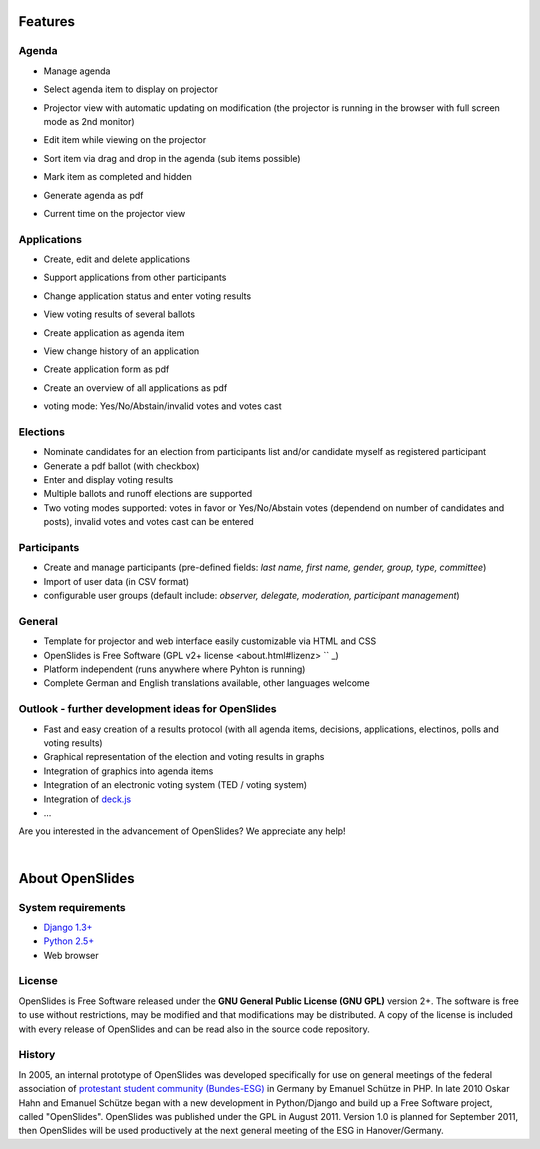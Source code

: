 Features
========

Agenda
------

- Manage agenda
- Select agenda item to display on projector
- Projector view with automatic updating on modification (the projector is running in the browser with full screen mode as 2nd monitor)
- Edit item while viewing on the projector
- Sort item via drag and drop in the agenda (sub items possible)
- Mark item as completed and hidden
- Generate agenda as pdf
- Current time on the projector view

  |agenda-overview|_   |beamer-agenda-overview|_

.. |agenda-overview| image:: _static/images/t260.agenda-overview_de.png
    :alt: Tagesordnungs-Ansicht
.. _agenda-overview: _static/images/agenda-overview_de.png

.. |beamer-agenda-overview| image:: _static/images/t260.beamer-agenda-overview_de.png
    :alt: Beamer-Ansicht der Tagesordnungs
.. _beamer-agenda-overview: _static/images/beamer-agenda-overview_de.png

    
  .. image:: _static/images/agenda-new-item_de.png
    :width: 45%
    :alt: Neuen Tagesordnungseintrag anlegen
    
  .. image:: _static/images/pdf-agenda_de.png
    :width: 45%
    :alt: Tagesordnung als PDF


Applications
------------

- Create, edit and delete applications
- Support applications from other participants
- Change application status and enter voting results
- View voting results of several ballots
- Create application as agenda item
- View change history of an application
- Create application form as pdf
- Create an overview of all applications as pdf
- voting mode: Yes/No/Abstain/invalid votes and votes cast

  .. image:: _static/images/application-overview_de.png
    :width: 45%
    :alt: Antragsübersicht
    
  .. image:: _static/images/application-new_de.png
    :width: 45%
    :alt: Neuer Antrag
    
  .. image:: _static/images/application-view_de.png
    :width: 45%
    :alt: Darstellung eines Antrags mit Verwaltugsfunktion
    
  .. image:: _static/images/beamer-application-view_de.png
    :width: 45%
    :alt: Beamer-Ansicht eines einzelnen Antrags

Elections
--------

- Nominate candidates for an election from participants list and/or candidate
  myself as registered participant
- Generate a pdf ballot (with checkbox)
- Enter and display voting results
- Multiple ballots and runoff elections are supported
- Two voting modes supported: votes in favor or Yes/No/Abstain votes (dependend on number of candidates and posts), invalid votes and votes cast can be entered

Participants
-----------

- Create and manage participants (pre-defined fields: *last name, first name,  gender, group, type, committee*)
- Import of user data (in CSV format)
- configurable user groups (default include: *observer, delegate, moderation, participant management*)


General
-------

- Template for projector and web interface easily customizable via HTML and CSS
- OpenSlides is Free Software (GPL v2+ license <about.html#lizenz> `` _)
- Platform independent (runs anywhere where Pyhton is running)
- Complete German and English translations available, other languages welcome

Outlook - further development ideas for OpenSlides
--------------------------------------------------

- Fast and easy creation of a results protocol (with all agenda items, decisions, applications, electinos, polls and voting results)
- Graphical representation of the election and voting results in graphs
- Integration of graphics into agenda items
- Integration of an electronic voting system (TED / voting system)
- Integration of `deck.js <http://imakewebthings.github.com/deck.js/>`_
- ...

Are you interested in the advancement of OpenSlides? We appreciate any help!

|
About OpenSlides
================

System requirements
-------------------

- `Django 1.3+ <https://www.djangoproject.com/>`_
- `Python 2.5+ <http://python.org/>`_
- Web browser

License
-------

OpenSlides is Free Software released under the **GNU General Public License (GNU GPL)** version 2+. The software is free to use without restrictions, may be modified and that modifications may be distributed. A copy of the license is included with every release of OpenSlides and can be read also in the source code repository.

History
-------

In 2005, an internal prototype of OpenSlides was developed specifically for use on general meetings of the federal association of `protestant student community (Bundes-ESG) <http://www.bundes-esg.de>`_ in Germany by Emanuel Schütze in PHP. In late 2010 Oskar Hahn and Emanuel Schütze began with a new development in Python/Django and build up a Free Software project, called "OpenSlides". OpenSlides was published under the GPL in August 2011. Version 1.0 is planned for September 2011, then OpenSlides will be used productively at the next general meeting of the ESG in Hanover/Germany.